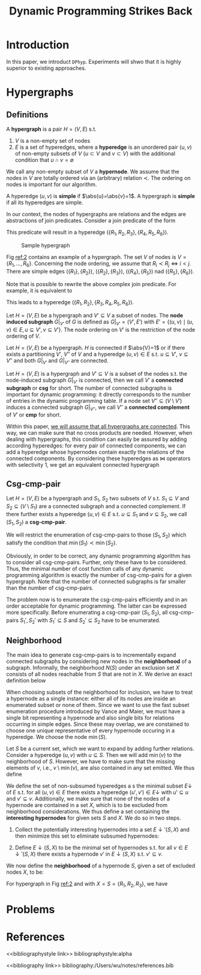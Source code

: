 #+title: Dynamic Programming Strikes Back

#+AUTHOR:
#+LATEX_HEADER: \input{/Users/wu/notes/preamble.tex}
#+EXPORT_FILE_NAME: ../../latex/papers/query_optimization/dynamtic_programming_strikes_back.tex
#+LATEX_HEADER: \graphicspath{{../../../paper/query_optimization/}}
#+OPTIONS: toc:nil
#+STARTUP: shrink

* Introduction
        In this paper, we introduct ~DPhyp~. Experiments will shwo that it is highly superior to existing
        approaches.

* Hypergraphs
** Definitions
        #+ATTR_LATEX: :options [Hypergraph]
        #+BEGIN_definition
        A *hypergraph* is a pair \(H=(V,E)\) s.t.
        1. \(V\) is a non-empty set of nodes
        2. \(E\) is a set of hyperedges, where a *hyperedge* is an unordered pair \((u,v)\) of non-empty subsets
           of \(V\) (\(u\subset V\) and \(v\subset V\)) with the additional condition that \(u\cap
           v=\emptyset\)

        We call any non-empty subset of \(V\) a *hypernode*. We assume that the nodes in \(V\) are totally
        ordered via an (arbitrary) relation \(\prec\). The ordering on nodes is important for our algorithm.

        A hyperedge \((u,v)\) is *simple* if \(\abs{u}=\abs{v}=1\). A hypergraph is *simple* if all its hyperedges
        are simple.
        #+END_definition

        In our context, the nodes of hypergraphs are relations and the edges are abstractions of join
        predicates. Consider a join predicate of the form
        \begin{equation*}
        R_1.a+R_2.b+R_3.c=R_4.d+R_5.e+R_6.f
        \end{equation*}
        This predicate will result in a hyperedge \((\{R_1,R_2,R_3\}, \{R_4,R_5,R_6\})\).


        #+ATTR_LATEX: :width .5\textwidth :float nil
        #+NAME: 2
        #+CAPTION: Sample hypergraph
        [[../../images/papers/94.png]]

        Fig [[ref:2]] contains an example of a hypergraph. The set \(V\) of nodes is \(V=\{R_1,\dots,R_6\}\). Concerning the node ordering, we assume that
        \(R_i\prec R_j\Leftrightarrow i<j\). There are simple edges \((\{R_1\},\{R_2\})\),
        \((\{R_2\},\{R_3\})\), \((\{R_4\},\{R_5\})\) nad \((\{R_5\},\{R_6\})\).

        Note that is possible to rewrite the above complex join predicate. For example, it is equivalent to
        \begin{equation*}
        R_1.a+R_2.b=R_4.d+R_5.e+R_6.f-R_3.c
        \end{equation*}
        This leads to a hyperedge \((\{R_1,R_2\},\{R_3,R_4,R_5,R_6\})\).

        #+ATTR_LATEX: :options [Subgraph]
        #+BEGIN_definition
        Let \(H=(V,E)\) be a hypergraph and \(V'\subseteq V\) a subset of nodes. The *node induced subgraph*
        \(G|_{V'}\) of \(G\) is defined as \(G|_{V'}=(V',E')\) with \(E'=\{(u,v)\mid (u,v)\in E,u\subseteq
        V',v\subseteq V'\}\).
        The node ordering on \(V'\) is the restriction of the node ordering of \(V\).
        #+END_definition

        #+ATTR_LATEX: :options [Connected]
        #+BEGIN_definition
        Let \(H=(V,E)\) be a hypergraph. \(H\) is connected if \(\abs{V}=1\) or if there exists a partitioning
        \(V'\), \(V''\) of \(V\) and a hyperedge \((u,v)\in E\) s.t. \(u\subseteq V'\), \(v\subseteq V''\) and
        both \(G|_{V'}\) and \(G|_{V''}\) are connected.
        #+END_definition

        Let \(H=(V,E)\) is a hypergraph and \(V'\subseteq V\) is a subset of the nodes s.t. the node-induced
        subgraph \(G|_{V'}\) is connected, then we call \(V'\) a *connected subgraph* or *csg* for short. The
        number of connected subgraphs is important for dynamic programming: it directly corresponds to the
        number of entries in the dynamic programming table. If a node set \(V''\subseteq(V\setminus V')\)
        induces a connected subgraph \(G|_{V''}\), we call \(V''\) a *connected complement* of \(V'\) or *cmp* for
        short.

        Within this paper, _we will assume that all hypergraphs are connected_. This way, we can make sure that
        no cross products are needed. However, when dealing with hypergraphs, this condition can easily be
        assured by adding according hyperedges: for every pair of connected components, we can add a hyperedge
        whose hypernodes contain exactly the relations of the connected components. By considering these
        hyperedges as \(\bowtie\) operators with selectivity 1, we get an equivalent connected hypergraph
** Csg-cmp-pair
        #+ATTR_LATEX: :options [Csg-cmp-pair]
        #+BEGIN_definition
        Let \(H=(V,E)\) be a hypergraph and \(S_1\), \(S_2\) two subsets of \(V\) s.t. \(S_1\subseteq V\) and
        \(S_2\subseteq(V\setminus S_1)\) are a connected subgraph and a connected complement. If there further
        exists a hyperedge \((u,v)\in E\) s.t. \(u\subseteq S_1\) and \(v\subseteq S_2\), we call
        \((S_1,S_2)\) a *csg-cmp-pair*.
        #+END_definition

        We will restrict the enumeration of csg-cmp-pairs to those \((S_1,S_2)\) which satisfy the condition
        that \(\min(S_1)\prec\min(S_2)\).

        Obviously, in order to be correct, any dynamic programming algorithm has to consider all
        csg-cmp-pairs. Further, only these have to be considered. Thus, the minimal number of cost function
        calls of any dynamic programming algorithm is exactly the number of csg-cmp-pairs for a given
        hypergraph. Note that the number of connected subgraphs is far smaller than the number of
        csg-cmp-pairs.

        The problem now is to enumerate the csg-cmp-pairs efficiently and in an order
        acceptable for dynamic programming. The latter can be expressed more specifically. Before enumerating
        a csg-cmp-pair \((S_1,S_2)\), all csg-cmp-pairs \(S_1',S_2'\) with \(S_1'\subseteq S\) and
        \(S_2'\subseteq S_2\) have to be enumerated.
** Neighborhood
        The main idea to generate csg-cmp-pairs is to incrementally expand connected subgraphs by considering
        new nodes in the *neighborhood* of a subgraph. Informally, the neighborhood \(N(S)\) under an exclusion
        set \(X\) consists of all nodes reachable from \(S\) that are not in \(X\). We derive an exact
        definition below

        When choosing subsets of the neighborhood for inclusion, we have to treat a hypernode as a single
        instance: either all of its nodes are inside an enumerated subset or none of them. Since we want to
        use the fast subset enumeration procedure introduced by Vance and Maier, we must have a single bit
        representing a hypernode and also single bits for relations occurring in simple edges. Since these may
        overlap, we are constained to choose one unique representative of every hypernode occuring in a
        hyperedge. We choose the node \(\min(S)\).

        Let \(S\) be a current set, which we want to expand by adding further relations. Consider a hyperedge
        \((u,v)\) with \(u\subseteq S\). Then we will add \(\min(v)\) to the neighborhood of \(S\). However,
        we have to make sure that the missing elements of \(v\), i.e., \(v\setminus\min(v)\), are also
        contained in any set emitted. We thus define
        \begin{equation*}
        \bbar{\min}(S)=S\setminus \min(S)
        \end{equation*}

        We define the set of non-subsumed hyperedges a s the minimal subset \(E\downarrow\) of \(E\) s.t. for
        all \((u,v)\in E\) there exists a hyperedge \((u',v')\in E\downarrow\) with \(u'\subseteq u\) and
        \(v'\subseteq v\). Additionally, we make sure that none of the nodes of a hypernode are contained in a
        set \(X\), which is to be excluded from neighborhood considerations. We thus define a set containing
        the *interesting hypernodes* for given sets \(S\) and \(X\). We do so in two steps.
        1. Collect the potentially interesting hypernodes into a set \(E\downarrow'(S,X)\) and then minimize
           this set to eliminate subsumed hypernodes:
           \begin{equation*}
           E\downarrow'(S,X)=\{v\mid (u,v)\in E,u\subseteq S,v\cap S=\emptyset,v\cap X=\emptyset\}
           \end{equation*}
        2. Define \(E\downarrow(S,X)\) to be the minimal set of hypernodes s.t. for all
           \(v\in E\downarrow'(S,X)\) there exists a hypernode \(v'\) in \(E\downarrow(S,X)\) s.t.
           \(v'\subseteq v\).



        We now define the *neighborhood* of a hypernode \(S\), given a set of excluded nodes \(X\), to be:
        \begin{equation*}
        \caln(S,X)=\bigcup_{v\in E\downarrow(S,X)}\min(v)
        \end{equation*}
        For hypergraph in Fig [[ref:2]] and with \(X=S=\{R_1,R_2,R_3\}\), we have
        \begin{gather*}
        E\downarrow'(S,X)=\{\{R_4,R_5,R_6\}\}\\
        E\downarrow(S,X)=\{\{R_4,R_5,R_6\}\}\\
        \caln(S,X)=\{R_4\}
        \end{gather*}
* Problems


* References
<<bibliographystyle link>>
bibliographystyle:alpha

<<bibliography link>>
bibliography:/Users/wu/notes/references.bib
